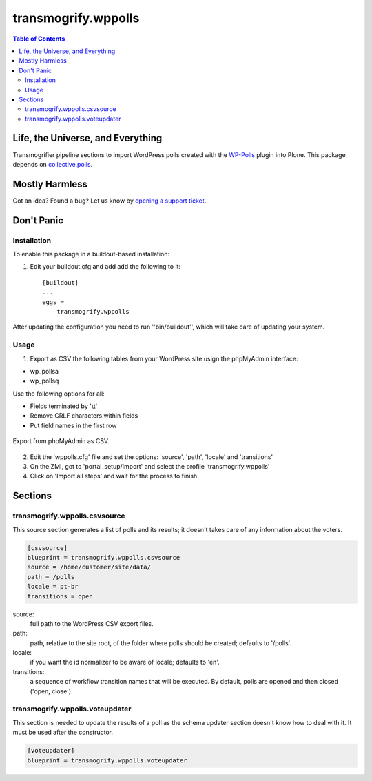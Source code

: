 ********************
transmogrify.wppolls
********************

.. contents:: Table of Contents

Life, the Universe, and Everything
==================================

Transmogrifier pipeline sections to import WordPress polls created with the `WP-Polls`_ plugin into Plone.
This package depends on `collective.polls`_.

.. _`collective.polls`: https://pypi.python.org/pypi/collective.polls
.. _`WP-Polls`: https://wordpress.org/plugins/wp-polls/

Mostly Harmless
===============

.. image:: http://img.shields.io/pypi/v/transmogrify.wppolls.svg
    :target: https://pypi.python.org/pypi/transmogrify.wppolls

.. image:: https://img.shields.io/travis/collective/transmogrify.wppolls/master.svg
    :target: http://travis-ci.org/collective/transmogrify.wppolls

.. image:: https://img.shields.io/coveralls/collective/transmogrify.wppolls/master.svg
    :target: https://coveralls.io/r/collective/transmogrify.wppolls

Got an idea? Found a bug? Let us know by `opening a support ticket`_.

.. _`opening a support ticket`: https://github.com/collective/transmogrify.wppolls/issues

Don't Panic
===========

Installation
------------

To enable this package in a buildout-based installation:

#. Edit your buildout.cfg and add add the following to it::

    [buildout]
    ...
    eggs =
        transmogrify.wppolls

After updating the configuration you need to run ''bin/buildout'', which will
take care of updating your system.

Usage
-----

1. Export as CSV the following tables from your WordPress site usign the phpMyAdmin interface:

- wp_pollsa
- wp_pollsq

Use the following options for all:

- Fields terminated by '\\t'
- Remove CRLF characters within fields
- Put field names in the first row

.. figure:: https://raw.github.com/collective/transmogrify.wppolls/master/export.png
    :align: center
    :height: 465px
    :width: 600px

    Export from phpMyAdmin as CSV.

2. Edit the 'wppolls.cfg' file and set the options: 'source', 'path', 'locale' and 'transitions'
3. On the ZMI, got to 'portal_setup/Import' and select the profile 'transmogrify.wppolls'
4. Click on 'Import all steps' and wait for the process to finish

Sections
========

transmogrify.wppolls.csvsource
------------------------------

This source section generates a list of polls and its results;
it doesn't takes care of any information about the voters.

.. code-block:: ini

    [csvsource]
    blueprint = transmogrify.wppolls.csvsource
    source = /home/customer/site/data/
    path = /polls
    locale = pt-br
    transitions = open

source:
    full path to the WordPress CSV export files.

path:
    path, relative to the site root, of the folder where polls should be created;
    defaults to '/polls'.

locale:
    if you want the id normalizer to be aware of locale; defaults to 'en'.

transitions:
    a sequence of workflow transition names that will be executed.
    By default, polls are opened and then closed ('open, close').

transmogrify.wppolls.voteupdater
---------------------------------

This section is needed to update the results of a poll as the schema updater section doesn't know how to deal with it.
It must be used after the constructor.

.. code-block:: ini

    [voteupdater]
    blueprint = transmogrify.wppolls.voteupdater
